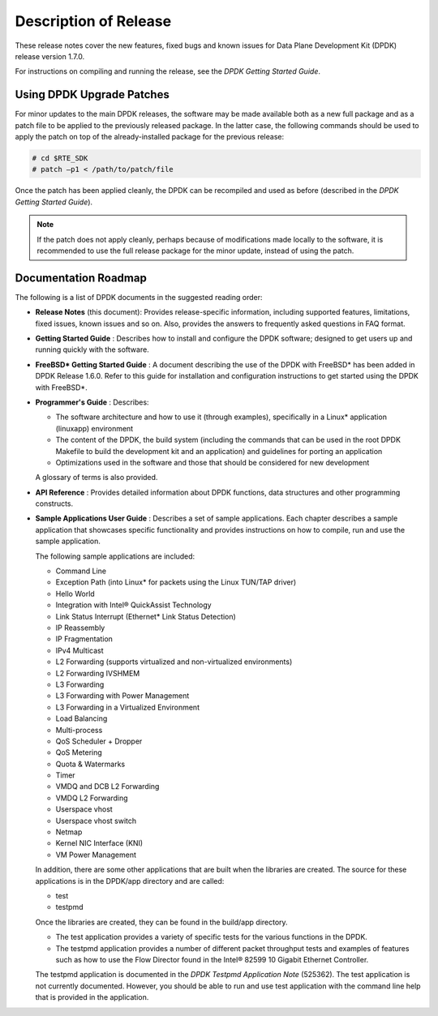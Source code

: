..  BSD LICENSE
    Copyright(c) 2010-2014 Intel Corporation. All rights reserved.
    All rights reserved.

    Redistribution and use in source and binary forms, with or without
    modification, are permitted provided that the following conditions
    are met:

    * Redistributions of source code must retain the above copyright
    notice, this list of conditions and the following disclaimer.
    * Redistributions in binary form must reproduce the above copyright
    notice, this list of conditions and the following disclaimer in
    the documentation and/or other materials provided with the
    distribution.
    * Neither the name of Intel Corporation nor the names of its
    contributors may be used to endorse or promote products derived
    from this software without specific prior written permission.

    THIS SOFTWARE IS PROVIDED BY THE COPYRIGHT HOLDERS AND CONTRIBUTORS
    "AS IS" AND ANY EXPRESS OR IMPLIED WARRANTIES, INCLUDING, BUT NOT
    LIMITED TO, THE IMPLIED WARRANTIES OF MERCHANTABILITY AND FITNESS FOR
    A PARTICULAR PURPOSE ARE DISCLAIMED. IN NO EVENT SHALL THE COPYRIGHT
    OWNER OR CONTRIBUTORS BE LIABLE FOR ANY DIRECT, INDIRECT, INCIDENTAL,
    SPECIAL, EXEMPLARY, OR CONSEQUENTIAL DAMAGES (INCLUDING, BUT NOT
    LIMITED TO, PROCUREMENT OF SUBSTITUTE GOODS OR SERVICES; LOSS OF USE,
    DATA, OR PROFITS; OR BUSINESS INTERRUPTION) HOWEVER CAUSED AND ON ANY
    THEORY OF LIABILITY, WHETHER IN CONTRACT, STRICT LIABILITY, OR TORT
    (INCLUDING NEGLIGENCE OR OTHERWISE) ARISING IN ANY WAY OUT OF THE USE
    OF THIS SOFTWARE, EVEN IF ADVISED OF THE POSSIBILITY OF SUCH DAMAGE.

Description of Release
======================

These release notes cover the new features,
fixed bugs and known issues for Data Plane Development Kit (DPDK) release version 1.7.0.

For instructions on compiling and running the release, see the *DPDK Getting Started Guide*.

Using DPDK Upgrade Patches
--------------------------

For minor updates to the main DPDK releases, the software may be made available both as a new full package and as a patch file to be applied to the previously released package.
In the latter case, the following commands should be used to apply the patch on top of the already-installed package for the previous release:

.. code-block:: console

    # cd $RTE_SDK
    # patch –p1 < /path/to/patch/file

Once the patch has been applied cleanly, the DPDK can be recompiled and used as before (described in the *DPDK Getting Started Guide*).

.. note::

    If the patch does not apply cleanly, perhaps because of modifications made locally to the software,
    it is recommended to use the full release package for the minor update, instead of using the patch.

Documentation Roadmap
---------------------

The following is a list of DPDK documents in the suggested reading order:

*   **Release Notes**
    (this document): Provides release-specific information, including supported features, limitations, fixed issues, known issues and so on.
    Also, provides the answers to frequently asked questions in FAQ format.

*   **Getting Started Guide**
    : Describes how to install and configure the DPDK software; designed to get users up and running quickly with the software.

*   **FreeBSD* Getting Started Guide**
    : A document describing the use of the DPDK with FreeBSD* has been added in DPDK Release 1.6.0.
    Refer to this guide for installation and configuration instructions to get started using the DPDK with FreeBSD*.

*   **Programmer's Guide**
    : Describes:

    *   The software architecture and how to use it (through examples), specifically in a Linux* application (linuxapp) environment

    *   The content of the DPDK, the build system (including the commands that can be used in the root DPDK Makefile to build the development kit and an application)
        and guidelines for porting an application

    *   Optimizations used in the software and those that should be considered for new development

    A glossary of terms is also provided.

*   **API Reference**
    : Provides detailed information about DPDK functions, data structures and other programming constructs.

*   **Sample Applications User Guide**
    : Describes a set of sample applications. Each chapter describes a sample application that showcases specific functionality and provides instructions on how to compile,
    run and use the sample application.

    The following sample applications are included:

    *   Command Line

    *   Exception Path (into Linux* for packets using the Linux TUN/TAP driver)

    *   Hello World

    *   Integration with Intel® QuickAssist Technology

    *   Link Status Interrupt (Ethernet* Link Status Detection)

    *   IP Reassembly

    *   IP Fragmentation

    *   IPv4 Multicast

    *   L2 Forwarding (supports virtualized and non-virtualized environments)

    *   L2 Forwarding IVSHMEM

    *   L3 Forwarding

    *   L3 Forwarding with Power Management

    *   L3 Forwarding in a Virtualized Environment

    *   Load Balancing

    *   Multi-process

    *   QoS Scheduler + Dropper

    *   QoS Metering

    *   Quota & Watermarks

    *   Timer

    *   VMDQ and DCB L2 Forwarding

    *   VMDQ L2 Forwarding

    *   Userspace vhost

    *   Userspace vhost switch

    *   Netmap

    *   Kernel NIC Interface (KNI)

    *   VM Power Management

    In addition, there are some other applications that are built when the libraries are created.
    The source for these applications is in the DPDK/app directory and are called:

    *   test

    *   testpmd

    Once the libraries are created, they can be found in the build/app directory.

    *   The test application provides a variety of specific tests for the various functions in the DPDK.

    *   The testpmd application provides a number of different packet throughput tests and examples of features such as
        how to use the Flow Director found in the Intel® 82599 10 Gigabit Ethernet Controller.

    The testpmd application is documented in the *DPDK Testpmd Application Note* (525362).
    The test application is not currently documented.
    However, you should be able to run and use test application with the command line help that is provided in the application.
